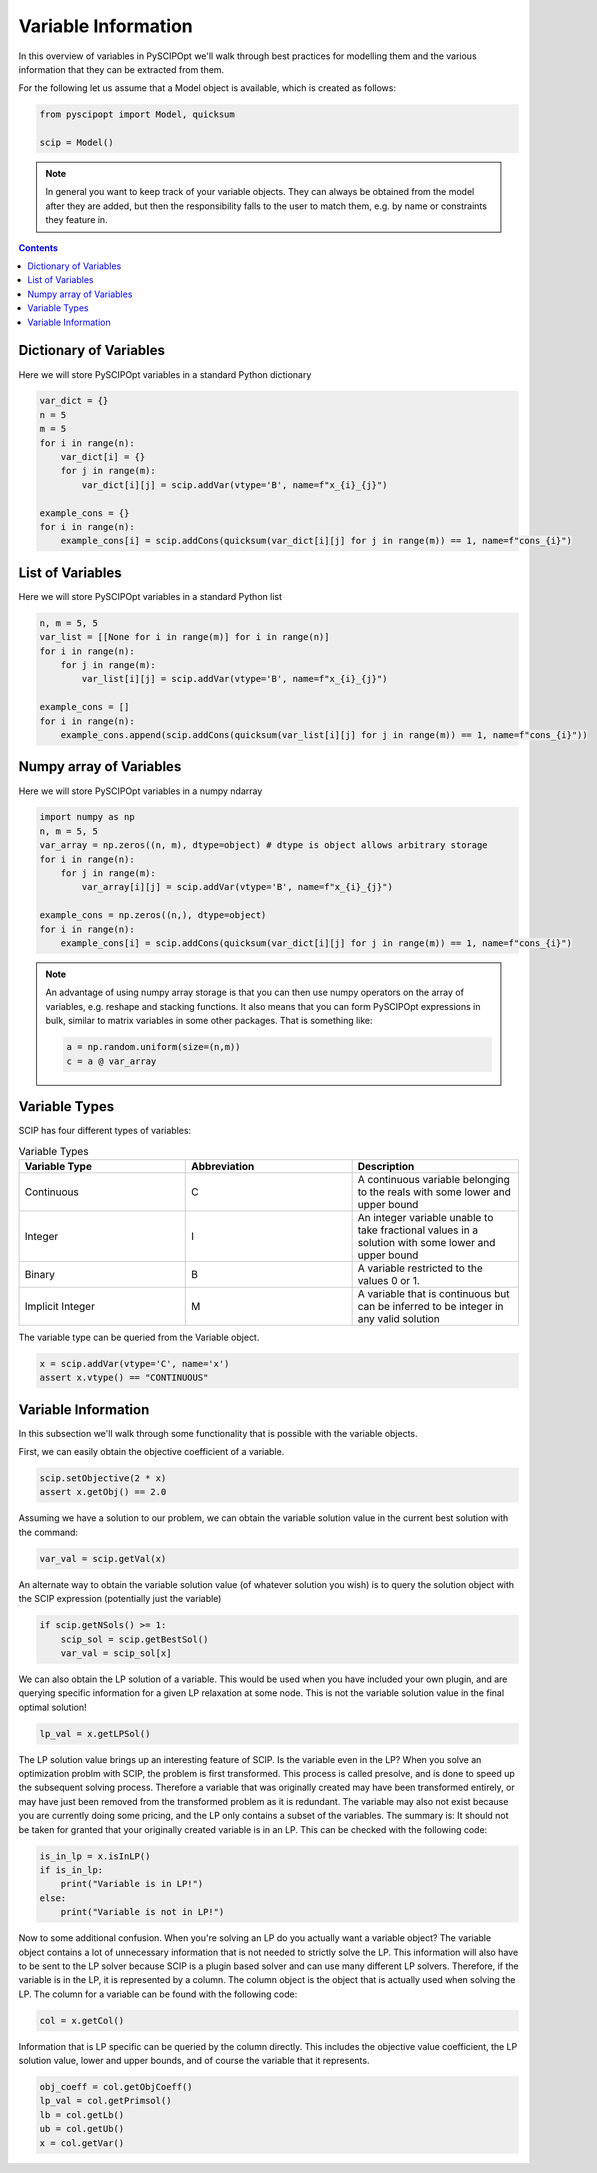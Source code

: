 ####################
Variable Information
####################

In this overview of variables in PySCIPOpt we'll walk through best
practices for modelling them and the various information that they
can be extracted from them.

For the following let us assume that a Model object is available, which is created as follows:

.. code-block:: python

  from pyscipopt import Model, quicksum

  scip = Model()

.. note:: In general you want to keep track of your variable objects.
  They can always be obtained from the model after they are added, but then
  the responsibility falls to the user to match them, e.g. by name or constraints
  they feature in.

.. contents:: Contents

Dictionary of Variables
=========================

Here we will store PySCIPOpt variables in a standard Python dictionary

.. code-block:: python

  var_dict = {}
  n = 5
  m = 5
  for i in range(n):
      var_dict[i] = {}
      for j in range(m):
          var_dict[i][j] = scip.addVar(vtype='B', name=f"x_{i}_{j}")

  example_cons = {}
  for i in range(n):
      example_cons[i] = scip.addCons(quicksum(var_dict[i][j] for j in range(m)) == 1, name=f"cons_{i}")

List of Variables
===================

Here we will store PySCIPOpt variables in a standard Python list

.. code-block:: python

  n, m = 5, 5
  var_list = [[None for i in range(m)] for i in range(n)]
  for i in range(n):
      for j in range(m):
          var_list[i][j] = scip.addVar(vtype='B', name=f"x_{i}_{j}")

  example_cons = []
  for i in range(n):
      example_cons.append(scip.addCons(quicksum(var_list[i][j] for j in range(m)) == 1, name=f"cons_{i}"))


Numpy array of Variables
=========================

Here we will store PySCIPOpt variables in a numpy ndarray

.. code-block:: python

  import numpy as np
  n, m = 5, 5
  var_array = np.zeros((n, m), dtype=object) # dtype is object allows arbitrary storage
  for i in range(n):
      for j in range(m):
          var_array[i][j] = scip.addVar(vtype='B', name=f"x_{i}_{j}")

  example_cons = np.zeros((n,), dtype=object)
  for i in range(n):
      example_cons[i] = scip.addCons(quicksum(var_dict[i][j] for j in range(m)) == 1, name=f"cons_{i}")

.. note:: An advantage of using numpy array storage is that you can then use numpy operators on
  the array of variables, e.g. reshape and stacking functions. It also means that you
  can form PySCIPOpt expressions in bulk, similar to matrix variables in some other
  packages. That is something like:

  .. code-block:: python

    a = np.random.uniform(size=(n,m))
    c = a @ var_array


Variable Types
=================

SCIP has four different types of variables:

.. list-table:: Variable Types
  :widths: 25 25 25
  :align: center
  :header-rows: 1

  * - Variable Type
    - Abbreviation
    - Description
  * - Continuous
    - C
    - A continuous variable belonging to the reals with some lower and upper bound
  * - Integer
    - I
    - An integer variable unable to take fractional values in a solution with some lower and upper bound
  * - Binary
    - B
    - A variable restricted to the values 0 or 1.
  * - Implicit Integer
    - M
    - A variable that is continuous but can be inferred to be integer in any valid solution

The variable type can be queried from the Variable object.

.. code-block:: python

  x = scip.addVar(vtype='C', name='x')
  assert x.vtype() == "CONTINUOUS"

Variable Information
=======================

In this subsection we'll walk through some functionality that is possible with the variable
objects.

First, we can easily obtain the objective coefficient of a variable.

.. code-block:: python

  scip.setObjective(2 * x)
  assert x.getObj() == 2.0

Assuming we have a solution to our problem, we can obtain the variable solution value
in the current best solution with the command:

.. code-block:: python

  var_val = scip.getVal(x)

An alternate way to obtain the variable solution value (of whatever solution you wish) is
to query the solution object with the SCIP expression (potentially just the variable)

.. code-block:: python

  if scip.getNSols() >= 1:
      scip_sol = scip.getBestSol()
      var_val = scip_sol[x]

We can also obtain the LP solution of a variable. This would be used when you have included your own
plugin, and are querying specific information for a given LP relaxation at some node. This is not the
variable solution value in the final optimal solution!

.. code-block:: python

  lp_val = x.getLPSol()

The LP solution value brings up an interesting feature of SCIP. Is the variable even in the LP?
When you solve an optimization problm with SCIP, the problem is first transformed. This process is
called presolve, and is done to speed up the subsequent solving process. Therefore a variable
that was originally created may have been transformed entirely, or may have just been removed
from the transformed problem as it is redundant. The variable may also not exist because you
are currently doing some pricing, and the LP only contains a subset of the variables. The summary is:
It should not be taken for granted that your originally created variable is in an LP.
This can be checked with the following code:

.. code-block:: python

  is_in_lp = x.isInLP()
  if is_in_lp:
      print("Variable is in LP!")
  else:
      print("Variable is not in LP!")

Now to some additional confusion. When you're solving an LP do you actually want a variable object?
The variable object contains a lot of unnecessary information that is not needed to strictly
solve the LP. This information will also have to be sent to the LP solver because SCIP is a plugin
based solver and can use many different LP solvers. Therefore, if the variable is in the LP,
it is represented by a column. The column object is the object that is actually used when solving the LP.
The column for a variable can be found with the following code:

.. code-block:: python

  col = x.getCol()

Information that is LP specific can be queried by the column directly. This includes the
objective value coefficient, the LP solution value, lower and upper bounds,
and of course the variable that it represents.

.. code-block::

  obj_coeff = col.getObjCoeff()
  lp_val = col.getPrimsol()
  lb = col.getLb()
  ub = col.getUb()
  x = col.getVar()
